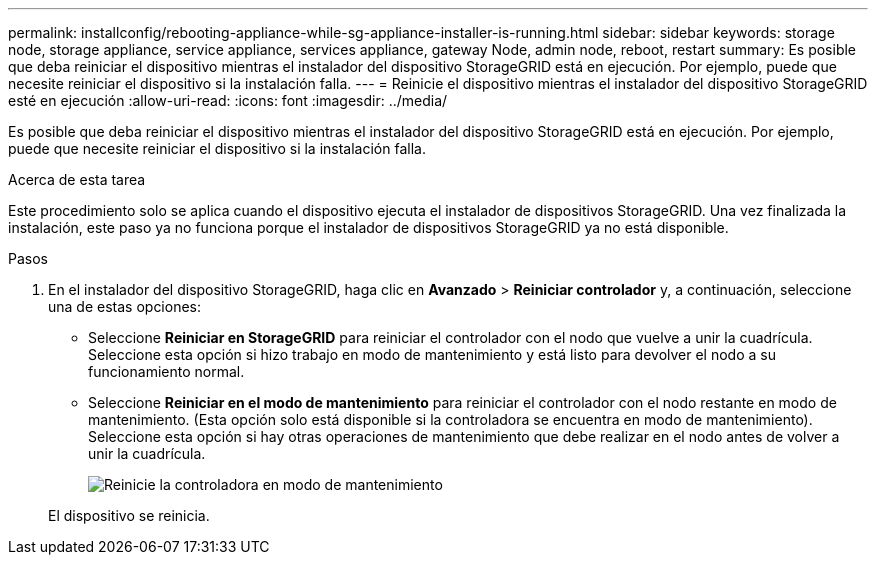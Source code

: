 ---
permalink: installconfig/rebooting-appliance-while-sg-appliance-installer-is-running.html 
sidebar: sidebar 
keywords: storage node, storage appliance, service appliance, services appliance, gateway Node, admin node, reboot, restart 
summary: Es posible que deba reiniciar el dispositivo mientras el instalador del dispositivo StorageGRID está en ejecución. Por ejemplo, puede que necesite reiniciar el dispositivo si la instalación falla. 
---
= Reinicie el dispositivo mientras el instalador del dispositivo StorageGRID esté en ejecución
:allow-uri-read: 
:icons: font
:imagesdir: ../media/


[role="lead"]
Es posible que deba reiniciar el dispositivo mientras el instalador del dispositivo StorageGRID está en ejecución. Por ejemplo, puede que necesite reiniciar el dispositivo si la instalación falla.

.Acerca de esta tarea
Este procedimiento solo se aplica cuando el dispositivo ejecuta el instalador de dispositivos StorageGRID. Una vez finalizada la instalación, este paso ya no funciona porque el instalador de dispositivos StorageGRID ya no está disponible.

.Pasos
. En el instalador del dispositivo StorageGRID, haga clic en *Avanzado* > *Reiniciar controlador* y, a continuación, seleccione una de estas opciones:
+
** Seleccione *Reiniciar en StorageGRID* para reiniciar el controlador con el nodo que vuelve a unir la cuadrícula. Seleccione esta opción si hizo trabajo en modo de mantenimiento y está listo para devolver el nodo a su funcionamiento normal.
** Seleccione *Reiniciar en el modo de mantenimiento* para reiniciar el controlador con el nodo restante en modo de mantenimiento. (Esta opción solo está disponible si la controladora se encuentra en modo de mantenimiento). Seleccione esta opción si hay otras operaciones de mantenimiento que debe realizar en el nodo antes de volver a unir la cuadrícula.
+
image::../media/reboot_controller_from_maintenance_mode.png[Reinicie la controladora en modo de mantenimiento]

+
El dispositivo se reinicia.




